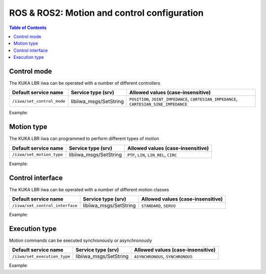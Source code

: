 ROS & ROS2: Motion and control configuration
============================================

.. contents:: Table of Contents
   :depth: 2
   :local:
   :backlinks: none

.. raw:: html
  
    <hr>

Control mode
------------

The KUKA LBR iiwa can be operated with a number of different controllers

.. list-table::
    :header-rows: 1

    * - Default service name
      - Service type (srv)
      - Allowed values (case-insensitive)
    * - :literal:`/iiwa/set_control_mode`
      - libiiwa_msgs/SetString
      - :literal:`POSITION`, :literal:`JOINT_IMPEDANCE`, :literal:`CARTESIAN_IMPEDANCE`, :literal:`CARTESIAN_SINE_IMPEDANCE`

Example:

.. tabs::

    .. group-tab:: ROS

        .. tabs::

            .. group-tab:: Command-line tool (rosservice)

                .. literalinclude:: ../snippets/ros_motion_and_control.txt
                    :language: bash
                    :start-after: [start-command-line-set_control_mode-1]
                    :end-before: [end-command-line-set_control_mode-1]

            .. group-tab:: Python

                .. literalinclude:: ../snippets/ros_motion_and_control.txt
                    :language: python
                    :start-after: [start-python-set_control_mode-1]
                    :end-before: [end-python-set_control_mode-1]

    .. group-tab:: ROS2

        .. tabs::

            .. group-tab:: Command-line tool (ros2 service)

                .. literalinclude:: ../snippets/ros2_motion_and_control.txt
                    :language: bash
                    :start-after: [start-command-line-set_control_mode-1]
                    :end-before: [end-command-line-set_control_mode-1]

            .. group-tab:: Python

                .. literalinclude:: ../snippets/ros2_motion_and_control.txt
                    :language: python
                    :start-after: [start-python-set_control_mode-1]
                    :end-before: [end-python-set_control_mode-1]

.. raw:: html
  
    <hr>

Motion type
-----------

The KUKA LBR iiwa can programmed to perform different types of motion

.. list-table::
    :header-rows: 1

    * - Default service name
      - Service type (srv)
      - Allowed values (case-insensitive)
    * - :literal:`/iiwa/set_motion_type`
      - libiiwa_msgs/SetString
      - :literal:`PTP`, :literal:`LIN`, :literal:`LIN_REL`, :literal:`CIRC`

Example:

.. tabs::

    .. group-tab:: ROS

        .. tabs::

            .. group-tab:: Command-line tool (rosservice)

                .. literalinclude:: ../snippets/ros_motion_and_control.txt
                    :language: bash
                    :start-after: [start-command-line-set_motion_type-1]
                    :end-before: [end-command-line-set_motion_type-1]

            .. group-tab:: Python

                .. literalinclude:: ../snippets/ros_motion_and_control.txt
                    :language: python
                    :start-after: [start-python-set_motion_type-1]
                    :end-before: [end-python-set_motion_type-1]

    .. group-tab:: ROS2

        .. tabs::

            .. group-tab:: Command-line tool (ros2 service)

                .. literalinclude:: ../snippets/ros2_motion_and_control.txt
                    :language: bash
                    :start-after: [start-command-line-set_motion_type-1]
                    :end-before: [end-command-line-set_motion_type-1]

            .. group-tab:: Python

                .. literalinclude:: ../snippets/ros2_motion_and_control.txt
                    :language: python
                    :start-after: [start-python-set_motion_type-1]
                    :end-before: [end-python-set_motion_type-1]

.. raw:: html
  
    <hr>

Control interface
-----------------

The KUKA LBR iiwa can be operated with a number of different motion classes

.. list-table::
    :header-rows: 1

    * - Default service name
      - Service type (srv)
      - Allowed values (case-insensitive)
    * - :literal:`/iiwa/set_control_interface`
      - libiiwa_msgs/SetString
      - :literal:`STANDARD`, :literal:`SERVO`

Example:

.. tabs::

    .. group-tab:: ROS

        .. tabs::

            .. group-tab:: Command-line tool (rosservice)

                .. literalinclude:: ../snippets/ros_motion_and_control.txt
                    :language: bash
                    :start-after: [start-command-line-set_control_interface-1]
                    :end-before: [end-command-line-set_control_interface-1]

            .. group-tab:: Python

                .. literalinclude:: ../snippets/ros_motion_and_control.txt
                    :language: python
                    :start-after: [start-python-set_control_interface-1]
                    :end-before: [end-python-set_control_interface-1]

    .. group-tab:: ROS2

        .. tabs::

            .. group-tab:: Command-line tool (ros2 service)

                .. literalinclude:: ../snippets/ros2_motion_and_control.txt
                    :language: bash
                    :start-after: [start-command-line-set_control_interface-1]
                    :end-before: [end-command-line-set_control_interface-1]

            .. group-tab:: Python

                .. literalinclude:: ../snippets/ros2_motion_and_control.txt
                    :language: python
                    :start-after: [start-python-set_control_interface-1]
                    :end-before: [end-python-set_control_interface-1]

.. raw:: html
  
    <hr>

Execution type
--------------

Motion commands can be executed synchronously or asynchronously

.. list-table::
    :header-rows: 1

    * - Default service name
      - Service type (srv)
      - Allowed values (case-insensitive)
    * - :literal:`/iiwa/set_execution_type`
      - libiiwa_msgs/SetString
      - :literal:`ASYNCHRONOUS`, :literal:`SYNCHRONOUS`

Example:

.. tabs::

    .. group-tab:: ROS

        .. tabs::

            .. group-tab:: Command-line tool (rosservice)

                .. literalinclude:: ../snippets/ros_motion_and_control.txt
                    :language: bash
                    :start-after: [start-command-line-set_execution_type-1]
                    :end-before: [end-command-line-set_execution_type-1]

            .. group-tab:: Python

                .. literalinclude:: ../snippets/ros_motion_and_control.txt
                    :language: python
                    :start-after: [start-python-set_execution_type-1]
                    :end-before: [end-python-set_execution_type-1]

    .. group-tab:: ROS2

        .. tabs::

            .. group-tab:: Command-line tool (ros2 service)

                .. literalinclude:: ../snippets/ros2_motion_and_control.txt
                    :language: bash
                    :start-after: [start-command-line-set_execution_type-1]
                    :end-before: [end-command-line-set_execution_type-1]

            .. group-tab:: Python

                .. literalinclude:: ../snippets/ros2_motion_and_control.txt
                    :language: python
                    :start-after: [start-python-set_execution_type-1]
                    :end-before: [end-python-set_execution_type-1]
